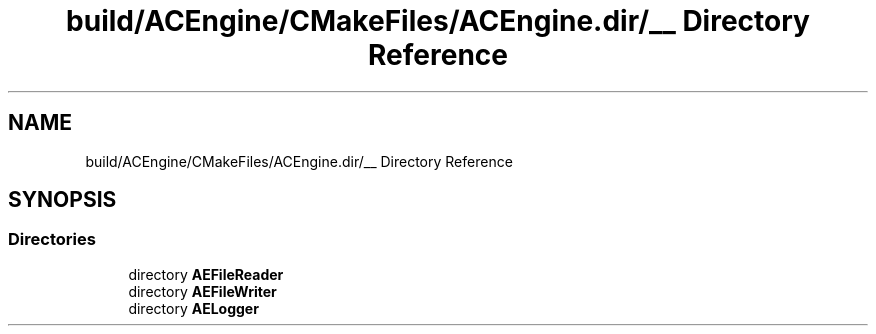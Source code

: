 .TH "build/ACEngine/CMakeFiles/ACEngine.dir/__ Directory Reference" 3 "Wed Feb 7 2024 23:24:43" "Version v0.0.8.5a" "ArtyK's Console Engine" \" -*- nroff -*-
.ad l
.nh
.SH NAME
build/ACEngine/CMakeFiles/ACEngine.dir/__ Directory Reference
.SH SYNOPSIS
.br
.PP
.SS "Directories"

.in +1c
.ti -1c
.RI "directory \fBAEFileReader\fP"
.br
.ti -1c
.RI "directory \fBAEFileWriter\fP"
.br
.ti -1c
.RI "directory \fBAELogger\fP"
.br
.in -1c
